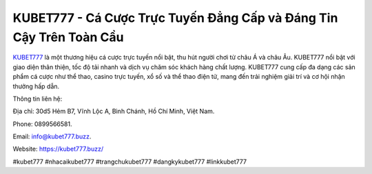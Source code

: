 KUBET777 - Cá Cược Trực Tuyến Đẳng Cấp và Đáng Tin Cậy Trên Toàn Cầu
===================================

`KUBET777 <https://kubet777.buzz/>`_ là một thương hiệu cá cược trực tuyến nổi bật, thu hút người chơi từ châu Á và châu Âu. KUBET777 nổi bật với giao diện thân thiện, tốc độ tải nhanh và dịch vụ chăm sóc khách hàng chất lượng. KUBET777 cung cấp đa dạng các sản phẩm cá cược như thể thao, casino trực tuyến, xổ số và thể thao điện tử, mang đến trải nghiệm giải trí và cơ hội nhận thưởng hấp dẫn.

Thông tin liên hệ: 

Địa chỉ: 30d5 Hẻm B7, Vĩnh Lộc A, Bình Chánh, Hồ Chí Minh, Việt Nam. 

Phone: 0899566581. 

Email: info@kubet777.buzz. 

Website: https://kubet777.buzz/

#kubet777 #nhacaikubet777 #trangchukubet777 #dangkykubet777 #linkkubet777
